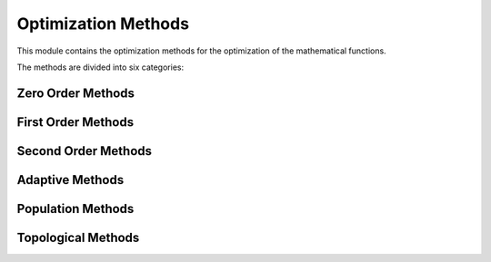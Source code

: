 Optimization Methods
====================

This module contains the optimization methods for the optimization of the mathematical functions.

The methods are divided into six categories:


Zero Order Methods
------------------

.. autosummary::
    :toctree: .generated/

    optymus.methods.powell
    optymus.methods.univariate


First Order Methods
-------------------

.. autosummary::
    :toctree: .generated/

    optymus.methods.bfgs
    optymus.methods.conjugate_gradient
    optymus.methods.steepest_descent

Second Order Methods
--------------------

.. autosummary::
    :toctree: .generated/

    optymus.methods.newton_raphson

Adaptive Methods
------------------
    
.. autosummary::
    :toctree: .generated/

    optymus.methods.adagrad
    optymus.methods.adam
    optymus.methods.adamax
    optymus.methods.rmsprop
    optymus.methods.yogi

Population Methods
------------------
    
.. autosummary::
    :toctree: .generated/

    optymus.methods.particle_swarm
    optymus.methods.differential_evolution

Topological Methods
------------------
    
.. autosummary::
    :toctree: .generated/

    optymus.methods.polymesher